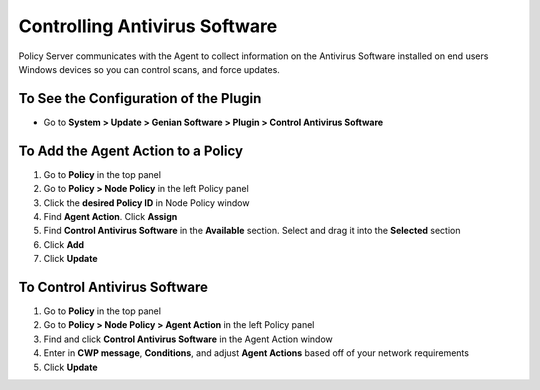 Controlling Antivirus Software
==============================

Policy Server communicates with the Agent to collect information on the Antivirus Software installed on end users Windows devices so you can  control scans, and force updates.

To See the Configuration of the Plugin
--------------------------------------

- Go to **System > Update > Genian Software > Plugin > Control Antivirus Software**

To Add the Agent Action to a Policy
-----------------------------------

#. Go to **Policy** in the top panel
#. Go to **Policy > Node Policy** in the left Policy panel
#. Click the **desired Policy ID** in Node Policy window
#. Find **Agent Action**. Click **Assign**
#. Find **Control Antivirus Software** in the **Available** section. Select and drag it into the **Selected** section
#. Click **Add**
#. Click **Update**

To Control Antivirus Software
-----------------------------

#. Go to **Policy** in the top panel
#. Go to **Policy > Node Policy > Agent Action** in the left Policy panel
#. Find and click **Control Antivirus Software** in the Agent Action window
#. Enter in **CWP message**, **Conditions**, and adjust **Agent Actions** based off of your network requirements
#. Click **Update**

